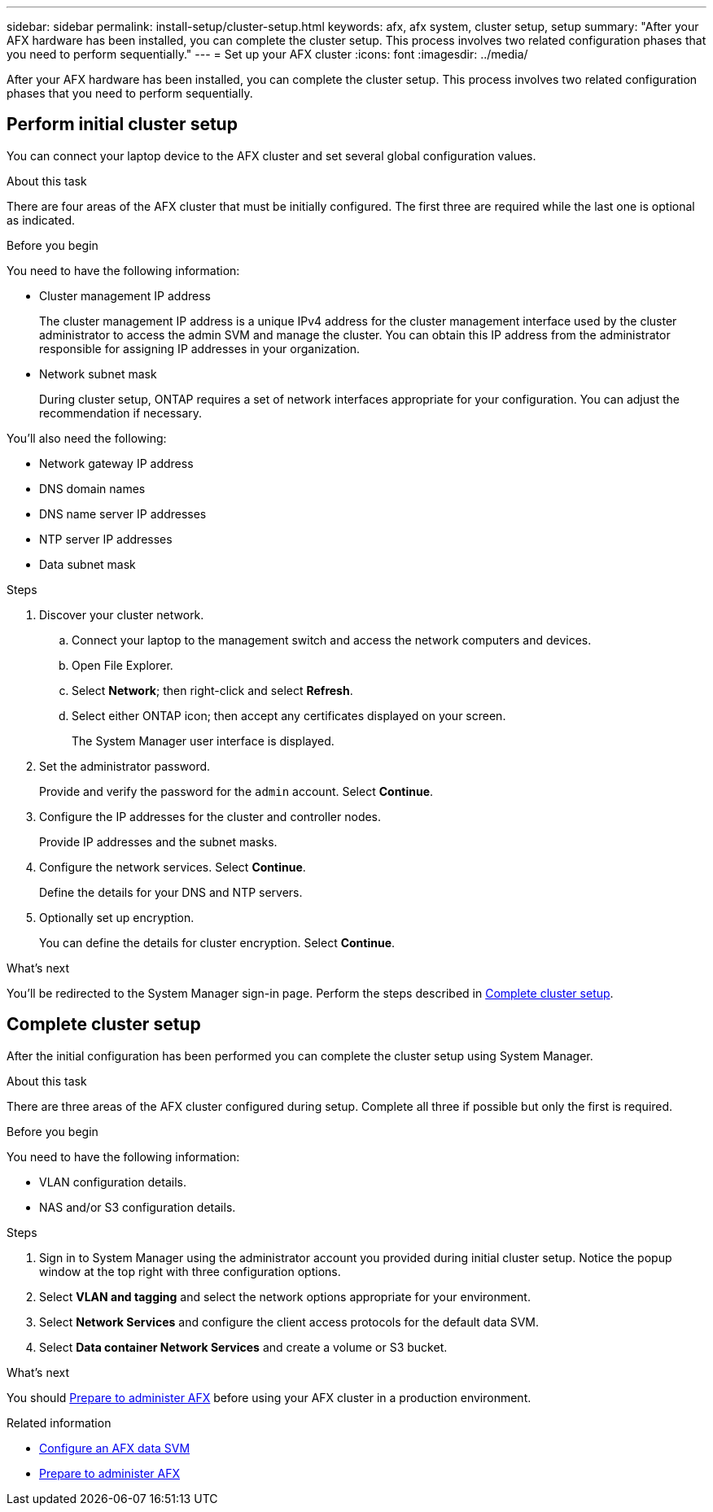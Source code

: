 ---
sidebar: sidebar
permalink: install-setup/cluster-setup.html
keywords: afx, afx system, cluster setup, setup
summary: "After your AFX hardware has been installed, you can complete the cluster setup. This process involves two related configuration phases that you need to perform sequentially."
---
= Set up your AFX cluster
:icons: font
:imagesdir: ../media/

[.lead]
After your AFX hardware has been installed, you can complete the cluster setup. This process involves two related configuration phases that you need to perform sequentially.

// Review: https://docs.netapp.com/us-en/ontap/software_setup/workflow-summary.html

== Perform initial cluster setup

You can connect your laptop device to the AFX cluster and set several global configuration values.

.About this task

There are four areas of the AFX cluster that must be initially configured. The first three are required while the last one is optional as indicated.

.Before you begin

You need to have the following information:

* Cluster management IP address
+
The cluster management IP address is a unique IPv4 address for the cluster management interface used by the cluster administrator to access the admin SVM and manage the cluster. You can obtain this IP address from the administrator responsible for assigning IP addresses in your organization.

* Network subnet mask
+
During cluster setup, ONTAP requires a set of network interfaces appropriate for your configuration.  You can adjust the recommendation if necessary.

You'll also need the following:

* Network gateway IP address
* DNS domain names
* DNS name server IP addresses
* NTP server IP addresses
* Data subnet mask

.Steps

. Discover your cluster network.
.. Connect your laptop to the management switch and access the network computers and devices.
.. Open File Explorer.
.. Select *Network*; then right-click and select *Refresh*.
.. Select either ONTAP icon; then accept any certificates displayed on your screen.
+
The System Manager user interface is displayed.

. Set the administrator password.
+
Provide and verify the password for the `admin` account. Select *Continue*.

. Configure the IP addresses for the cluster and controller nodes.
+
Provide IP addresses and the subnet masks.

. Configure the network services. Select *Continue*.
+
Define the details for your DNS and NTP servers.

. Optionally set up encryption.
+
You can define the details for cluster encryption. Select *Continue*.

.What's next

You'll be redirected to the System Manager sign-in page. Perform the steps described in <<Complete cluster setup>>.

== Complete cluster setup

After the initial configuration has been performed you can complete the cluster setup using System Manager.

.About this task

There are three areas of the AFX cluster configured during setup. Complete all three if possible but only the first is required.

.Before you begin

You need to have the following information:

* VLAN configuration details.
* NAS and/or S3 configuration details.

.Steps

. Sign in to System Manager using the administrator account you provided during initial cluster setup. Notice the popup window at the top right with three configuration options.

. Select *VLAN and tagging* and select the network options appropriate for your environment.

. Select *Network Services* and configure the client access protocols for the default data SVM.

. Select *Data container Network Services* and create a volume or S3 bucket.

.What's next

You should link:../get-started/prepare-cluster-admin.html[Prepare to administer AFX] before using your AFX cluster in a production environment.

.Related information

* link:../administer/configure-svm.html[Configure an AFX data SVM]
* link:../get-started/prepare-cluster-admin.html[Prepare to administer AFX]
